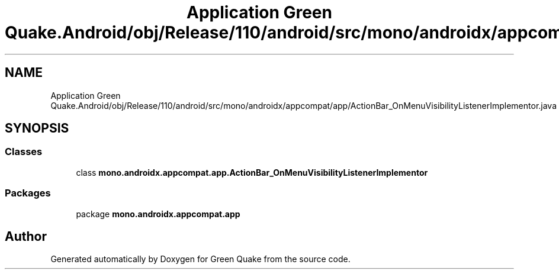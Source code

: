 .TH "Application Green Quake.Android/obj/Release/110/android/src/mono/androidx/appcompat/app/ActionBar_OnMenuVisibilityListenerImplementor.java" 3 "Thu Apr 29 2021" "Version 1.0" "Green Quake" \" -*- nroff -*-
.ad l
.nh
.SH NAME
Application Green Quake.Android/obj/Release/110/android/src/mono/androidx/appcompat/app/ActionBar_OnMenuVisibilityListenerImplementor.java
.SH SYNOPSIS
.br
.PP
.SS "Classes"

.in +1c
.ti -1c
.RI "class \fBmono\&.androidx\&.appcompat\&.app\&.ActionBar_OnMenuVisibilityListenerImplementor\fP"
.br
.in -1c
.SS "Packages"

.in +1c
.ti -1c
.RI "package \fBmono\&.androidx\&.appcompat\&.app\fP"
.br
.in -1c
.SH "Author"
.PP 
Generated automatically by Doxygen for Green Quake from the source code\&.
